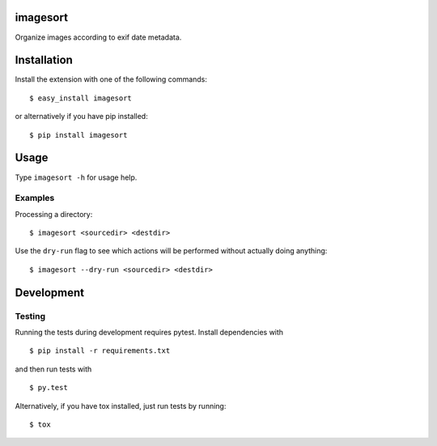 imagesort
=========

Organize images according to exif date metadata.

Installation
============

Install the extension with one of the following commands::

    $ easy_install imagesort

or alternatively if you have pip installed::

    $ pip install imagesort

Usage
=====

Type ``imagesort -h`` for usage help.

Examples
--------

Processing a directory::

    $ imagesort <sourcedir> <destdir>

Use the ``dry-run`` flag to see which actions will be performed without actually doing anything::

    $ imagesort --dry-run <sourcedir> <destdir>

Development
===========

Testing
-------

Running the tests during development requires pytest. Install
dependencies with

::

    $ pip install -r requirements.txt

and then run tests with

::

    $ py.test

Alternatively, if you have tox installed, just run tests by running::

    $ tox
